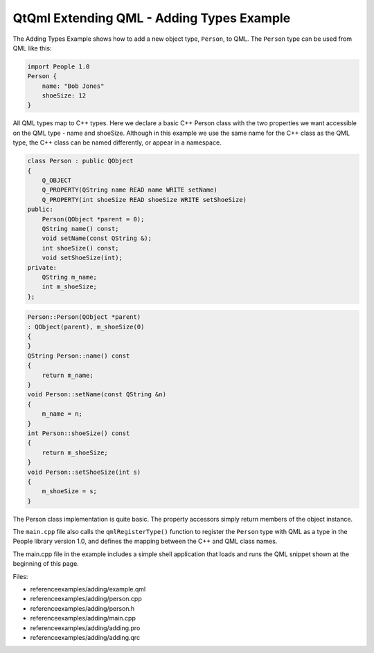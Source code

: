 .. _sdk_qtqml_extending_qml_-_adding_types_example:

QtQml Extending QML - Adding Types Example
==========================================


The Adding Types Example shows how to add a new object type, ``Person``, to QML. The ``Person`` type can be used from QML like this:

.. code:: qml

    import People 1.0
    Person {
        name: "Bob Jones"
        shoeSize: 12
    }

All QML types map to C++ types. Here we declare a basic C++ Person class with the two properties we want accessible on the QML type - name and shoeSize. Although in this example we use the same name for the C++ class as the QML type, the C++ class can be named differently, or appear in a namespace.

.. code:: cpp

    class Person : public QObject
    {
        Q_OBJECT
        Q_PROPERTY(QString name READ name WRITE setName)
        Q_PROPERTY(int shoeSize READ shoeSize WRITE setShoeSize)
    public:
        Person(QObject *parent = 0);
        QString name() const;
        void setName(const QString &);
        int shoeSize() const;
        void setShoeSize(int);
    private:
        QString m_name;
        int m_shoeSize;
    };

.. code:: cpp

    Person::Person(QObject *parent)
    : QObject(parent), m_shoeSize(0)
    {
    }
    QString Person::name() const
    {
        return m_name;
    }
    void Person::setName(const QString &n)
    {
        m_name = n;
    }
    int Person::shoeSize() const
    {
        return m_shoeSize;
    }
    void Person::setShoeSize(int s)
    {
        m_shoeSize = s;
    }

The Person class implementation is quite basic. The property accessors simply return members of the object instance.

The ``main.cpp`` file also calls the ``qmlRegisterType()`` function to register the ``Person`` type with QML as a type in the People library version 1.0, and defines the mapping between the C++ and QML class names.

The main.cpp file in the example includes a simple shell application that loads and runs the QML snippet shown at the beginning of this page.

Files:

-  referenceexamples/adding/example.qml
-  referenceexamples/adding/person.cpp
-  referenceexamples/adding/person.h
-  referenceexamples/adding/main.cpp
-  referenceexamples/adding/adding.pro
-  referenceexamples/adding/adding.qrc


